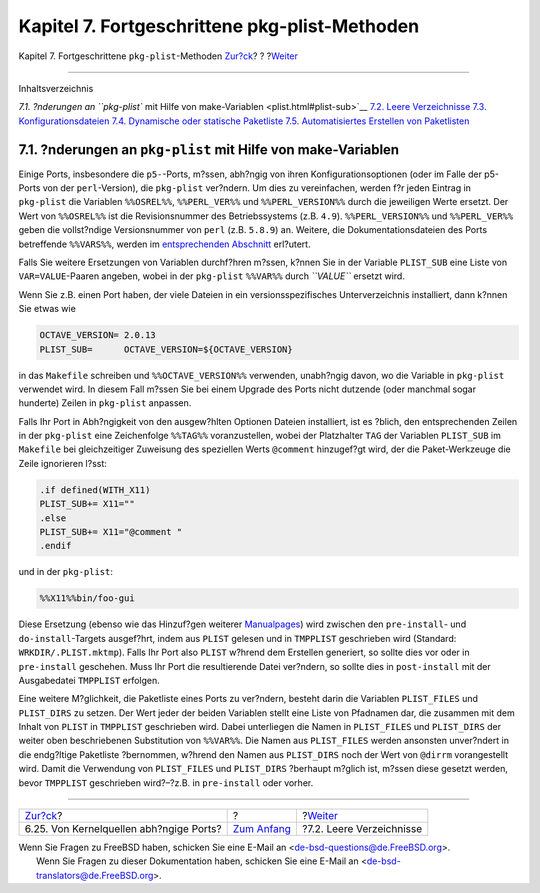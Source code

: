 ==============================================
Kapitel 7. Fortgeschrittene pkg-plist-Methoden
==============================================

.. raw:: html

   <div class="navheader">

Kapitel 7. Fortgeschrittene ``pkg-plist``-Methoden
`Zur?ck <ch06s25.html>`__?
?
?\ `Weiter <plist-cleaning.html>`__

--------------

.. raw:: html

   </div>

.. raw:: html

   <div class="chapter">

.. raw:: html

   <div class="titlepage" xmlns="">

.. raw:: html

   <div>

.. raw:: html

   <div>

.. raw:: html

   </div>

.. raw:: html

   </div>

.. raw:: html

   </div>

.. raw:: html

   <div class="toc">

.. raw:: html

   <div class="toc-title">

Inhaltsverzeichnis

.. raw:: html

   </div>

`7.1. ?nderungen an ``pkg-plist`` mit Hilfe von
make-Variablen <plist.html#plist-sub>`__
`7.2. Leere Verzeichnisse <plist-cleaning.html>`__
`7.3. Konfigurationsdateien <plist-config.html>`__
`7.4. Dynamische oder statische Paketliste <plist-dynamic.html>`__
`7.5. Automatisiertes Erstellen von
Paketlisten <plist-autoplist.html>`__

.. raw:: html

   </div>

.. raw:: html

   <div class="sect1">

.. raw:: html

   <div class="titlepage" xmlns="">

.. raw:: html

   <div>

.. raw:: html

   <div>

7.1. ?nderungen an ``pkg-plist`` mit Hilfe von make-Variablen
-------------------------------------------------------------

.. raw:: html

   </div>

.. raw:: html

   </div>

.. raw:: html

   </div>

Einige Ports, insbesondere die ``p5-``-Ports, m?ssen, abh?ngig von ihren
Konfigurationsoptionen (oder im Falle der p5-Ports von der
``perl``-Version), die ``pkg-plist`` ver?ndern. Um dies zu vereinfachen,
werden f?r jeden Eintrag in ``pkg-plist`` die Variablen ``%%OSREL%%``,
``%%PERL_VER%%`` und ``%%PERL_VERSION%%`` durch die jeweiligen Werte
ersetzt. Der Wert von ``%%OSREL%%`` ist die Revisionsnummer des
Betriebssystems (z.B. ``4.9``). ``%%PERL_VERSION%%`` und
``%%PERL_VER%%`` geben die vollst?ndige Versionsnummer von ``perl``
(z.B. ``5.8.9``) an. Weitere, die Dokumentationsdateien des Ports
betreffende ``%%VARS%%``, werden im `entsprechenden
Abschnitt <install.html#install-documentation>`__ erl?utert.

Falls Sie weitere Ersetzungen von Variablen durchf?hren m?ssen, k?nnen
Sie in der Variable ``PLIST_SUB`` eine Liste von ``VAR=VALUE``-Paaren
angeben, wobei in der ``pkg-plist`` ``%%VAR%%`` durch *``VALUE``*
ersetzt wird.

Wenn Sie z.B. einen Port haben, der viele Dateien in ein
versionsspezifisches Unterverzeichnis installiert, dann k?nnen Sie etwas
wie

.. code:: programlisting

    OCTAVE_VERSION= 2.0.13
    PLIST_SUB=      OCTAVE_VERSION=${OCTAVE_VERSION}

in das ``Makefile`` schreiben und ``%%OCTAVE_VERSION%%`` verwenden,
unabh?ngig davon, wo die Variable in ``pkg-plist`` verwendet wird. In
diesem Fall m?ssen Sie bei einem Upgrade des Ports nicht dutzende (oder
manchmal sogar hunderte) Zeilen in ``pkg-plist`` anpassen.

Falls Ihr Port in Abh?ngigkeit von den ausgew?hlten Optionen Dateien
installiert, ist es ?blich, den entsprechenden Zeilen in der
``pkg-plist`` eine Zeichenfolge ``%%TAG%%`` voranzustellen, wobei der
Platzhalter ``TAG`` der Variablen ``PLIST_SUB`` im ``Makefile`` bei
gleichzeitiger Zuweisung des speziellen Werts ``@comment`` hinzugef?gt
wird, der die Paket-Werkzeuge die Zeile ignorieren l?sst:

.. code:: programlisting

    .if defined(WITH_X11)
    PLIST_SUB+= X11=""
    .else
    PLIST_SUB+= X11="@comment "
    .endif

und in der ``pkg-plist``:

.. code:: programlisting

    %%X11%%bin/foo-gui

Diese Ersetzung (ebenso wie das Hinzuf?gen weiterer
`Manualpages <makefile-manpages.html>`__) wird zwischen den
``pre-install``- und ``do-install``-Targets ausgef?hrt, indem aus
``PLIST`` gelesen und in ``TMPPLIST`` geschrieben wird (Standard:
``WRKDIR/.PLIST.mktmp``). Falls Ihr Port also ``PLIST`` w?hrend dem
Erstellen generiert, so sollte dies vor oder in ``pre-install``
geschehen. Muss Ihr Port die resultierende Datei ver?ndern, so sollte
dies in ``post-install`` mit der Ausgabedatei ``TMPPLIST`` erfolgen.

Eine weitere M?glichkeit, die Paketliste eines Ports zu ver?ndern,
besteht darin die Variablen ``PLIST_FILES`` und ``PLIST_DIRS`` zu
setzen. Der Wert jeder der beiden Variablen stellt eine Liste von
Pfadnamen dar, die zusammen mit dem Inhalt von ``PLIST`` in ``TMPPLIST``
geschrieben wird. Dabei unterliegen die Namen in ``PLIST_FILES`` und
``PLIST_DIRS`` der weiter oben beschriebenen Substitution von
``%%VAR%%``. Die Namen aus ``PLIST_FILES`` werden ansonsten unver?ndert
in die endg?ltige Paketliste ?bernommen, w?hrend den Namen aus
``PLIST_DIRS`` noch der Wert von ``@dirrm`` vorangestellt wird. Damit
die Verwendung von ``PLIST_FILES`` und ``PLIST_DIRS`` ?berhaupt m?glich
ist, m?ssen diese gesetzt werden, bevor ``TMPPLIST`` geschrieben
wird?–?z.B. in ``pre-install`` oder vorher.

.. raw:: html

   </div>

.. raw:: html

   </div>

.. raw:: html

   <div class="navfooter">

--------------

+--------------------------------------------+-------------------------------+---------------------------------------+
| `Zur?ck <ch06s25.html>`__?                 | ?                             | ?\ `Weiter <plist-cleaning.html>`__   |
+--------------------------------------------+-------------------------------+---------------------------------------+
| 6.25. Von Kernelquellen abh?ngige Ports?   | `Zum Anfang <index.html>`__   | ?7.2. Leere Verzeichnisse             |
+--------------------------------------------+-------------------------------+---------------------------------------+

.. raw:: html

   </div>

| Wenn Sie Fragen zu FreeBSD haben, schicken Sie eine E-Mail an
  <de-bsd-questions@de.FreeBSD.org\ >.
|  Wenn Sie Fragen zu dieser Dokumentation haben, schicken Sie eine
  E-Mail an <de-bsd-translators@de.FreeBSD.org\ >.
